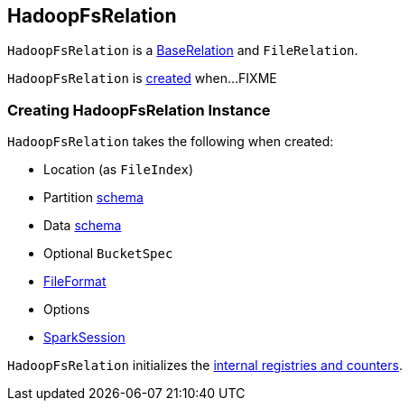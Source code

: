 == [[HadoopFsRelation]] HadoopFsRelation

`HadoopFsRelation` is a link:spark-sql-BaseRelation.adoc[BaseRelation] and `FileRelation`.

`HadoopFsRelation` is <<creating-instance, created>> when...FIXME

=== [[creating-instance]] Creating HadoopFsRelation Instance

`HadoopFsRelation` takes the following when created:

* [[location]] Location (as `FileIndex`)
* [[partitionSchema]] Partition link:spark-sql-StructType.adoc[schema]
* [[dataSchema]] Data link:spark-sql-StructType.adoc[schema]
* [[bucketSpec]] Optional `BucketSpec`
* [[fileFormat]] link:spark-sql-FileFormat.adoc[FileFormat]
* [[options]] Options
* [[sparkSession]] link:spark-sql-SparkSession.adoc[SparkSession]

`HadoopFsRelation` initializes the <<internal-registries, internal registries and counters>>.
